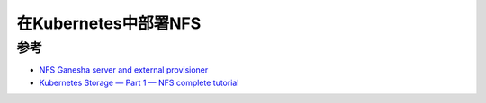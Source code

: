 .. _k8s_nfs:

=============================
在Kubernetes中部署NFS
=============================

参考
======

- `NFS Ganesha server and external provisioner <https://github.com/kubernetes-sigs/nfs-ganesha-server-and-external-provisioner>`_
- `Kubernetes Storage — Part 1 — NFS complete tutorial <https://itnext.io/kubernetes-storage-part-1-nfs-complete-tutorial-75e6ac2a1f77>`_
